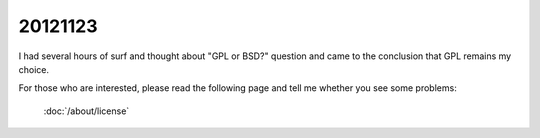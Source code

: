 20121123
========

I had several hours of surf and thought about "GPL or BSD?" question
and came to the conclusion that GPL remains my choice.

For those who are interested, please
read the following page and tell me whether you see some problems:

  :doc:`/about/license`
